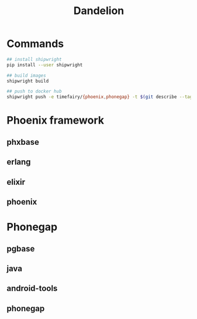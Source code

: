 #+TITLE:   Dandelion
#+DESC:    Dockerfiles for phoenix-framework, phonegap with shipwright
#+REPO:    https://gitlab.com/luckynum7/dandelion
#+OPTIONS: ^:{} toc:nil
#+STARTUP: content

* Commands

#+BEGIN_SRC bash
## install shipwright
pip install --user shipwright

## build images
shipwright build

## push to docker hub
shipwright push -e timefairy/{phoenix,phonegap} -t $(git describe --tags)
#+END_SRC

* Phoenix framework
** phxbase
** erlang
** elixir
** phoenix

* Phonegap
** pgbase
** java
** android-tools
** phonegap
